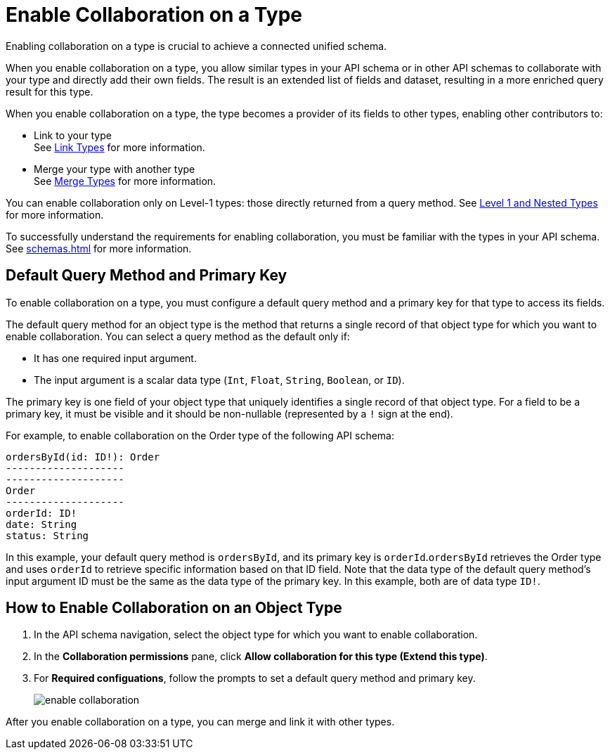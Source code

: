 = Enable Collaboration on a Type

Enabling collaboration on a type is crucial to achieve a connected unified schema.

When you enable collaboration on a type, you allow similar types in your API schema or in other API schemas to collaborate with your type and directly add their own fields. The result is an extended list of fields and dataset, resulting in a more enriched query result for this type.

When you enable collaboration on a type, the type becomes a provider of its fields to other types, enabling other contributors to:

* Link to your type +
See xref:linking.adoc[Link Types] for more information.
* Merge your type with another type +
See xref:merge-types[Merge Types] for more information.

You can enable collaboration only on Level-1 types: those directly returned from a query method. See xref:schemas.adoc#level-1-nested-types[Level 1 and Nested Types] for more information.

To successfully understand the requirements for enabling collaboration, you must be familiar with the types in your API schema. See xref:schemas.adoc[] for more information.

== Default Query Method and Primary Key

To enable collaboration on a type, you must configure a default query method and a primary key for that type to access its fields.

The default query method for an object type is the method that returns a single record of that object type for which you want to enable collaboration. You can select a query method as the default only if:

* It has one required input argument.
* The input argument is a scalar data type (`Int`, `Float`, `String`, `Boolean`, or `ID`).

The primary key is one field of your object type that uniquely identifies a single record of that object type. For a field to be a primary key, it must be visible and it should be non-nullable (represented by a `!` sign at the end).

For example, to enable collaboration on the Order type of the following API schema:

[source]
--
ordersById(id: ID!): Order
--------------------
--------------------
Order
--------------------
orderId: ID!
date: String
status: String
--

In this example, your default query method is `ordersById`, and its primary key is `orderId`.`ordersById` retrieves the Order type and uses `orderId` to retrieve specific information based on that ID field. Note that the data type of the default query method’s input argument ID must be the same as the data type of the primary key. In this example, both are of data type `ID!`.

== How to Enable Collaboration on an Object Type

. In the API schema navigation, select the object type for which you want to enable collaboration.
. In the *Collaboration permissions* pane, click *Allow collaboration for this type (Extend this type)*.
. For *Required configuations*, follow the prompts to set a default query method and primary key.
+
image::enable-collaboration.png[]

After you enable collaboration on a type, you can merge and link it with other types.
